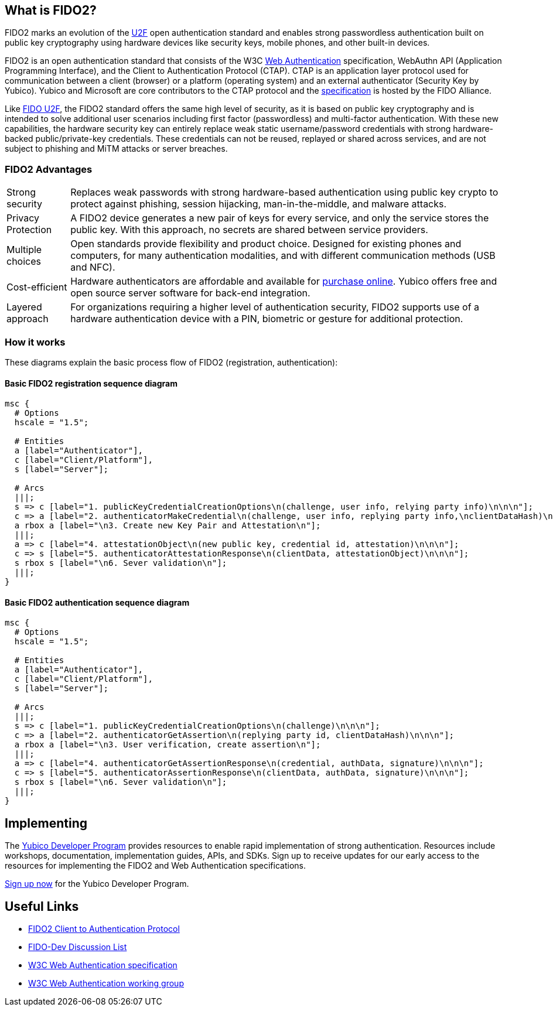 == What is FIDO2?
FIDO2 marks an evolution of the link:https://developers.yubico.com/U2F/[U2F] open authentication standard and enables strong passwordless authentication built on public key cryptography using hardware devices like security keys, mobile phones, and other built-in devices.

FIDO2 is an open authentication standard that consists of the W3C link:http://w3c.github.io/webauthn/[Web Authentication] specification, WebAuthn API (Application Programming Interface), and the Client to Authentication Protocol (CTAP). CTAP is an application layer protocol used for communication between a client (browser) or a platform (operating system) and an external authenticator (Security Key by Yubico). Yubico and Microsoft are core contributors to the CTAP protocol and the link:https://fidoalliance.org/specs/fido-v2.0-ps-20170927/fido-client-to-authenticator-protocol-v2.0-ps-20170927.html[specification] is hosted by the FIDO Alliance.

Like link:https://developers.yubico.com/U2F/[FIDO U2F], the FIDO2 standard offers the same high level of security, as it is based on public key cryptography and is intended to solve additional user scenarios including first factor (passwordless) and multi-factor authentication. With these new capabilities, the hardware security key can entirely replace weak static username/password credentials with strong hardware-backed public/private-key credentials.  These credentials can not be reused, replayed or shared across services, and are not subject to phishing and MiTM attacks or server breaches.

=== FIDO2 Advantages

[horizontal]
Strong security:: Replaces weak passwords with strong hardware-based authentication using public key crypto to protect against phishing, session hijacking, man-in-the-middle, and malware attacks.
Privacy Protection:: A FIDO2 device generates a new pair of keys for every service, and only the service stores the public key. With this approach, no secrets are shared between service providers.
Multiple choices:: Open standards provide flexibility and product choice. Designed for existing phones and computers, for many authentication modalities, and with different communication methods (USB and NFC).
Cost-efficient:: Hardware authenticators are affordable and available for link:https://www.yubico.com/store/[purchase online]. Yubico offers free and open source server software for back-end integration.
Layered approach:: For organizations requiring a higher level of authentication security, FIDO2 supports use of a hardware authentication device with a PIN, biometric or gesture for additional protection.

=== How it works
These diagrams explain the basic process flow of FIDO2 (registration, authentication):

==== Basic FIDO2 registration sequence diagram
[mscgen]
----
msc {
  # Options
  hscale = "1.5";

  # Entities
  a [label="Authenticator"],
  c [label="Client/Platform"],
  s [label="Server"];

  # Arcs
  |||;
  s => c [label="1. publicKeyCredentialCreationOptions\n(challenge, user info, relying party info)\n\n\n"];
  c => a [label="2. authenticatorMakeCredential\n(challenge, user info, replying party info,\nclientDataHash)\n\n\n\n"];
  a rbox a [label="\n3. Create new Key Pair and Attestation\n"];
  |||;
  a => c [label="4. attestationObject\n(new public key, credential id, attestation)\n\n\n"];
  c => s [label="5. authenticatorAttestationResponse\n(clientData, attestationObject)\n\n\n"];
  s rbox s [label="\n6. Sever validation\n"];
  |||;
}
----

==== Basic FIDO2 authentication sequence diagram
[mscgen]
----
msc {
  # Options
  hscale = "1.5";

  # Entities
  a [label="Authenticator"],
  c [label="Client/Platform"],
  s [label="Server"];

  # Arcs
  |||;
  s => c [label="1. publicKeyCredentialCreationOptions\n(challenge)\n\n\n"];
  c => a [label="2. authenticatorGetAssertion\n(replying party id, clientDataHash)\n\n\n"];
  a rbox a [label="\n3. User verification, create assertion\n"];
  |||;
  a => c [label="4. authenticatorGetAssertionResponse\n(credential, authData, signature)\n\n\n"];
  c => s [label="5. authenticatorAssertionResponse\n(clientData, authData, signature)\n\n\n"];
  s rbox s [label="\n6. Sever validation\n"];
  |||;
}
----

== Implementing

The link:https://www.yubico.com/why-yubico/for-developers/developer-program[Yubico Developer Program] provides resources to enable rapid implementation of strong authentication. Resources include workshops, documentation, implementation guides, APIs, and SDKs.  Sign up to receive updates for our early access to the resources for implementing the FIDO2 and Web Authentication specifications.

link:https://www.yubico.com/why-yubico/for-developers/developer-program[Sign up now] for the Yubico Developer Program.

== Useful Links

 - https://fidoalliance.org/specs/fido-v2.0-ps-20170927/fido-client-to-authenticator-protocol-v2.0-ps-20170927.html[FIDO2 Client to Authentication Protocol]
 - https://groups.google.com/a/fidoalliance.org/d/forum/fido-dev[FIDO-Dev Discussion List]
 - http://w3c.github.io/webauthn/[W3C Web Authentication specification]
 - https://www.w3.org/Webauthn/[W3C Web Authentication working group]
